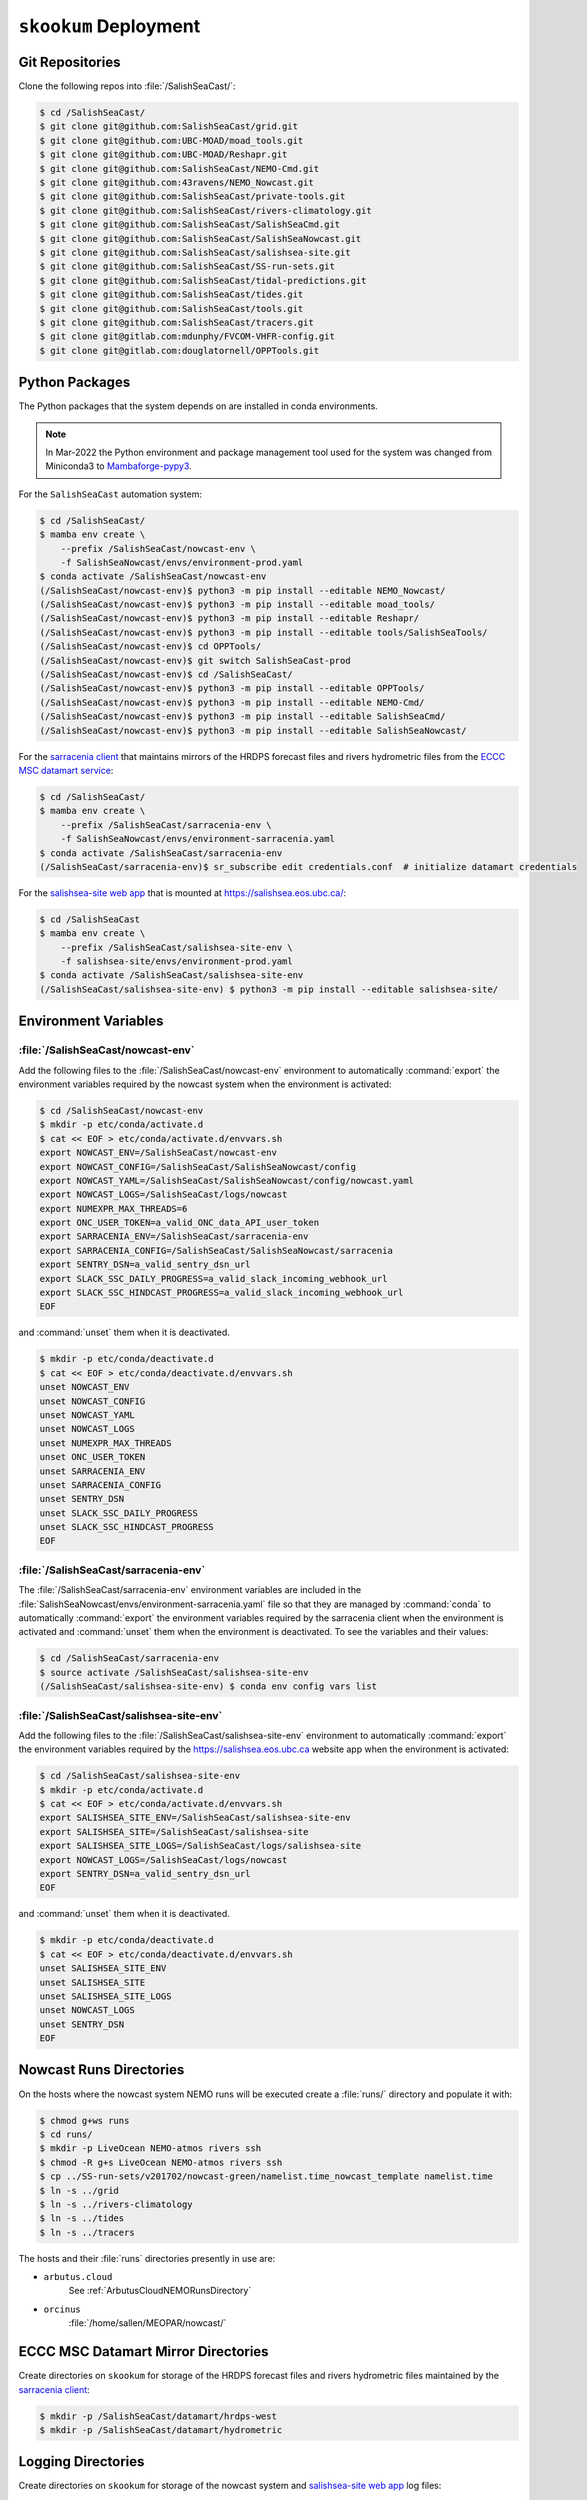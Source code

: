 ..  Copyright 2013 – present by the SalishSeaCast Project contributors
..  and The University of British Columbia
..
..  Licensed under the Apache License, Version 2.0 (the "License");
..  you may not use this file except in compliance with the License.
..  You may obtain a copy of the License at
..
..     https://www.apache.org/licenses/LICENSE-2.0
..
..  Unless required by applicable law or agreed to in writing, software
..  distributed under the License is distributed on an "AS IS" BASIS,
..  WITHOUT WARRANTIES OR CONDITIONS OF ANY KIND, either express or implied.
..  See the License for the specific language governing permissions and
..  limitations under the License.

.. SPDX-License-Identifier: Apache-2.0


.. _SkookumDeployment:

**********************
``skookum`` Deployment
**********************

Git Repositories
================

Clone the following repos into :file:`/SalishSeaCast/`:

.. code-block:: bash

    $ cd /SalishSeaCast/
    $ git clone git@github.com:SalishSeaCast/grid.git
    $ git clone git@github.com:UBC-MOAD/moad_tools.git
    $ git clone git@github.com:UBC-MOAD/Reshapr.git
    $ git clone git@github.com:SalishSeaCast/NEMO-Cmd.git
    $ git clone git@github.com:43ravens/NEMO_Nowcast.git
    $ git clone git@github.com:SalishSeaCast/private-tools.git
    $ git clone git@github.com:SalishSeaCast/rivers-climatology.git
    $ git clone git@github.com:SalishSeaCast/SalishSeaCmd.git
    $ git clone git@github.com:SalishSeaCast/SalishSeaNowcast.git
    $ git clone git@github.com:SalishSeaCast/salishsea-site.git
    $ git clone git@github.com:SalishSeaCast/SS-run-sets.git
    $ git clone git@github.com:SalishSeaCast/tidal-predictions.git
    $ git clone git@github.com:SalishSeaCast/tides.git
    $ git clone git@github.com:SalishSeaCast/tools.git
    $ git clone git@github.com:SalishSeaCast/tracers.git
    $ git clone git@gitlab.com:mdunphy/FVCOM-VHFR-config.git
    $ git clone git@gitlab.com:douglatornell/OPPTools.git


Python Packages
===============

The Python packages that the system depends on are installed in conda environments.

.. note::
   In Mar-2022 the Python environment and package management tool used for the system
   was changed from Miniconda3 to `Mambaforge-pypy3`_.

   .. _Mambaforge-pypy3: https://github.com/conda-forge/miniforge

For the ``SalishSeaCast`` automation system:

.. code-block:: bash

    $ cd /SalishSeaCast/
    $ mamba env create \
        --prefix /SalishSeaCast/nowcast-env \
        -f SalishSeaNowcast/envs/environment-prod.yaml
    $ conda activate /SalishSeaCast/nowcast-env
    (/SalishSeaCast/nowcast-env)$ python3 -m pip install --editable NEMO_Nowcast/
    (/SalishSeaCast/nowcast-env)$ python3 -m pip install --editable moad_tools/
    (/SalishSeaCast/nowcast-env)$ python3 -m pip install --editable Reshapr/
    (/SalishSeaCast/nowcast-env)$ python3 -m pip install --editable tools/SalishSeaTools/
    (/SalishSeaCast/nowcast-env)$ cd OPPTools/
    (/SalishSeaCast/nowcast-env)$ git switch SalishSeaCast-prod
    (/SalishSeaCast/nowcast-env)$ cd /SalishSeaCast/
    (/SalishSeaCast/nowcast-env)$ python3 -m pip install --editable OPPTools/
    (/SalishSeaCast/nowcast-env)$ python3 -m pip install --editable NEMO-Cmd/
    (/SalishSeaCast/nowcast-env)$ python3 -m pip install --editable SalishSeaCmd/
    (/SalishSeaCast/nowcast-env)$ python3 -m pip install --editable SalishSeaNowcast/

For the `sarracenia client`_ that maintains mirrors of the HRDPS forecast files and
rivers hydrometric files from the `ECCC MSC datamart service`_:

.. _sarracenia client: https://github.com/MetPX/sarracenia/blob/v2_dev/doc/sr_subscribe.1.rst
.. _ECCC MSC datamart service: https://dd.weather.gc.ca/

.. code-block:: bash

    $ cd /SalishSeaCast/
    $ mamba env create \
        --prefix /SalishSeaCast/sarracenia-env \
        -f SalishSeaNowcast/envs/environment-sarracenia.yaml
    $ conda activate /SalishSeaCast/sarracenia-env
    (/SalishSeaCast/sarracenia-env)$ sr_subscribe edit credentials.conf  # initialize datamart credentials

For the `salishsea-site web app`_ that is mounted at https://salishsea.eos.ubc.ca/:

.. _salishsea-site web app: https://github.com/SalishSeaCast/salishsea-site

.. code-block:: bash

    $ cd /SalishSeaCast
    $ mamba env create \
        --prefix /SalishSeaCast/salishsea-site-env \
        -f salishsea-site/envs/environment-prod.yaml
    $ conda activate /SalishSeaCast/salishsea-site-env
    (/SalishSeaCast/salishsea-site-env) $ python3 -m pip install --editable salishsea-site/


Environment Variables
=====================

:file:`/SalishSeaCast/nowcast-env`
----------------------------------

Add the following files to the :file:`/SalishSeaCast/nowcast-env` environment to
automatically :command:`export` the environment variables required by the nowcast system
when the environment is activated:

.. code-block:: bash

    $ cd /SalishSeaCast/nowcast-env
    $ mkdir -p etc/conda/activate.d
    $ cat << EOF > etc/conda/activate.d/envvars.sh
    export NOWCAST_ENV=/SalishSeaCast/nowcast-env
    export NOWCAST_CONFIG=/SalishSeaCast/SalishSeaNowcast/config
    export NOWCAST_YAML=/SalishSeaCast/SalishSeaNowcast/config/nowcast.yaml
    export NOWCAST_LOGS=/SalishSeaCast/logs/nowcast
    export NUMEXPR_MAX_THREADS=6
    export ONC_USER_TOKEN=a_valid_ONC_data_API_user_token
    export SARRACENIA_ENV=/SalishSeaCast/sarracenia-env
    export SARRACENIA_CONFIG=/SalishSeaCast/SalishSeaNowcast/sarracenia
    export SENTRY_DSN=a_valid_sentry_dsn_url
    export SLACK_SSC_DAILY_PROGRESS=a_valid_slack_incoming_webhook_url
    export SLACK_SSC_HINDCAST_PROGRESS=a_valid_slack_incoming_webhook_url
    EOF

and :command:`unset` them when it is deactivated.

.. code-block:: bash

    $ mkdir -p etc/conda/deactivate.d
    $ cat << EOF > etc/conda/deactivate.d/envvars.sh
    unset NOWCAST_ENV
    unset NOWCAST_CONFIG
    unset NOWCAST_YAML
    unset NOWCAST_LOGS
    unset NUMEXPR_MAX_THREADS
    unset ONC_USER_TOKEN
    unset SARRACENIA_ENV
    unset SARRACENIA_CONFIG
    unset SENTRY_DSN
    unset SLACK_SSC_DAILY_PROGRESS
    unset SLACK_SSC_HINDCAST_PROGRESS
    EOF


:file:`/SalishSeaCast/sarracenia-env`
-------------------------------------

The :file:`/SalishSeaCast/sarracenia-env` environment variables are included in the
:file:`SalishSeaNowcast/envs/environment-sarracenia.yaml` file so that they are managed by
:command:`conda` to automatically :command:`export` the environment variables required by the
sarracenia client when the environment is activated and :command:`unset` them when the
environment is deactivated.
To see the variables and their values:

.. code-block:: bash

    $ cd /SalishSeaCast/sarracenia-env
    $ source activate /SalishSeaCast/salishsea-site-env
    (/SalishSeaCast/salishsea-site-env) $ conda env config vars list


:file:`/SalishSeaCast/salishsea-site-env`
-----------------------------------------

Add the following files to the :file:`/SalishSeaCast/salishsea-site-env` environment to
automatically :command:`export` the environment variables required by the
https://salishsea.eos.ubc.ca website app when the environment is activated:

.. code-block:: bash

    $ cd /SalishSeaCast/salishsea-site-env
    $ mkdir -p etc/conda/activate.d
    $ cat << EOF > etc/conda/activate.d/envvars.sh
    export SALISHSEA_SITE_ENV=/SalishSeaCast/salishsea-site-env
    export SALISHSEA_SITE=/SalishSeaCast/salishsea-site
    export SALISHSEA_SITE_LOGS=/SalishSeaCast/logs/salishsea-site
    export NOWCAST_LOGS=/SalishSeaCast/logs/nowcast
    export SENTRY_DSN=a_valid_sentry_dsn_url
    EOF

and :command:`unset` them when it is deactivated.

.. code-block:: bash

    $ mkdir -p etc/conda/deactivate.d
    $ cat << EOF > etc/conda/deactivate.d/envvars.sh
    unset SALISHSEA_SITE_ENV
    unset SALISHSEA_SITE
    unset SALISHSEA_SITE_LOGS
    unset NOWCAST_LOGS
    unset SENTRY_DSN
    EOF


Nowcast Runs Directories
========================

On the hosts where the nowcast system NEMO runs will be executed create a
:file:`runs/` directory and populate it with:

.. code-block:: bash

    $ chmod g+ws runs
    $ cd runs/
    $ mkdir -p LiveOcean NEMO-atmos rivers ssh
    $ chmod -R g+s LiveOcean NEMO-atmos rivers ssh
    $ cp ../SS-run-sets/v201702/nowcast-green/namelist.time_nowcast_template namelist.time
    $ ln -s ../grid
    $ ln -s ../rivers-climatology
    $ ln -s ../tides
    $ ln -s ../tracers

The hosts and their :file:`runs` directories presently in use are:

* ``arbutus.cloud``
    See :ref:`ArbutusCloudNEMORunsDirectory`

* ``orcinus``
    :file:`/home/sallen/MEOPAR/nowcast/`


ECCC MSC Datamart Mirror Directories
====================================

Create directories on ``skookum`` for storage of the HRDPS forecast files and
rivers hydrometric files maintained by the `sarracenia client`_:

.. code-block:: bash

    $ mkdir -p /SalishSeaCast/datamart/hrdps-west
    $ mkdir -p /SalishSeaCast/datamart/hydrometric


Logging Directories
===================

Create directories on ``skookum`` for storage of the nowcast system and
`salishsea-site web app`_ log files:

.. code-block:: bash

    $ mkdir -p /SalishSeaCast/logs/nowcast
    $ mkdir -p /SalishSeaCast/logs/salishsea-site


Static Web Site Assets Directories
==================================

A collection of static file assets for the `salishsea-site web app`_ are stored in the
:file:`/results/nowcast-sys/figures/` tree.
Create the that directory,
and the directories for results visualization figures from the NEMO model runs with:

.. code-block:: bash

    $ mkdir -p /results/nowcast-sys/figures
    $ chmod g+ws /results/nowcast-sys/figures
    $ mkdir -p /results/nowcast-sys/figures/forecast
    $ mkdir -p /results/nowcast-sys/figures/forecast2
    $ mkdir -p /results/nowcast-sys/figures/nowcast
    $ mkdir -p /results/nowcast-sys/figures/nowcast-agrif
    $ mkdir -p /results/nowcast-sys/figures/nowcast-green
    $ mkdir -p /results/nowcast-sys/figures/surface_currents/forecast
    $ mkdir -p /results/nowcast-sys/figures/surface_currents/forecast2

Create directories for results visualization figures from the
FVCOM Vancouver Harbour and Lower Fraser River model runs with:

.. code-block:: bash

    $ mkdir -p /results/nowcast-sys/figures/fvcom/forecast-x2
    $ mkdir -p /results/nowcast-sys/figures/fvcom/nowcast-r12
    $ mkdir -p /results/nowcast-sys/figures/fvcom/nowcast-x2

Create directories for results visualization figures from the
WaveWatch III® Strait of Georgia amd Juan de Fuca Strait wave model runs with:

.. code-block:: bash

    $ mkdir -p /results/nowcast-sys/figures/wwatch3/forecast
    $ mkdir -p /results/nowcast-sys/figures/wwatch3/forecast2

Create a directory for visualization figures generated during preparation of the
forcing files for the NEMO model runs with:

.. code-block:: bash

    $ mkdir -p /results/nowcast-sys/figures/monitoring

Create a directory for storm surge alert ATOM feed with:

.. code-block:: bash

    $ mkdir -p /results/nowcast-sys/figures/storm-surge/atom

Finally,
create a directory and symlinks for the images used on the index page of
https://salishsea.eos.ubc.ca/ with:

.. code-block:: bash

    $ mkdir -p /results/nowcast-sys/figures/salishsea-site/static/img/index_page
    $ cd /results/nowcast-sys/figures/salishsea-site/static/img/index_page
    $ ln -s /SalishSeaCast/salishsea-site/salishsea_site/static/img/index_page/about_project.svg
    $ ln -s /SalishSeaCast/salishsea-site/salishsea_site/static/img/index_page/biology.svg
    $ ln -s /SalishSeaCast/salishsea-site/salishsea_site/static/img/index_page/currents_and_physics.svg
    $ ln -s /SalishSeaCast/salishsea-site/salishsea_site/static/img/index_page/diatom_bloom_forecast.svg
    $ ln -s /SalishSeaCast/salishsea-site/salishsea_site/static/img/index_page/storm_surge_forecast.svg
    $ ln -s /SalishSeaCast/salishsea-site/salishsea_site/static/img/index_page/storm_surge_nowcast.svg

    $ mkdir -p /results/nowcast-sys/figures/bloomcast


Persistent Dask Cluster for :py:mod:`~nowcast.workers.make_averaged_dataset` Worker
===================================================================================

The :py:mod:`~nowcast.workers.make_averaged_dataset` worker is launched:

* after every nowcast-green run to down-sample hour-average NEMO results files to day-averaged files
* after that processing is completed at the end of each month to down-sample day-averaged files
  to month-averaged files

That means that there are often concurrent instances of the worker.
Instead of letting each worker instance spin up its own *ad hoc* dask cluster,
we use a persistent dask cluster on ``salish`` that the worker dispatches tasks to.

Create a :program:`tmux` session on ``salish`` for the dask cluster:

.. code-block:: bash

    $ tmux new -s make_averaged_dataset

In the first :program:`tmux` terminal,
activate the :file:`/SalishSeaCast/nowcast-env` environment,
and launch the :command:`dask-scheduler` with its serving port on 4386,
and its dashboard port on 4387:

.. code-block:: bash

    $ conda activate /SalishSeaCast/nowcast-env
    (/SalishSeaCast/nowcast-env)$ dask scheduler --port 4386 --dashboard-address :4387

Use :kbd:`Control-b ,` to rename the :program:`tmux` terminal to ``dask-scheduler``.

Start a second :program:`tmux` terminal with :kbd:`Control-b c`,
activate the :file:`/SalishSeaCast/nowcast-env` environment,
and launch the 4 :command:`dask worker` processes with these properties:

* 1 thread per worker
* 64G memory limit per worker
* worker files stored on the :file:`/tmp/SalishSeaCast/` directory
* workers restart every 3600 seconds with 60 second random staggering of their restart times
* workers communicate with the scheduler on port 4386

.. code-block:: bash

    $ conda activate /SalishSeaCast/nowcast-env
    (/SalishSeaCast/nowcast-env)$ dask worker --nworkers=4 --nthreads=1 --memory-limit 64G \
      --local-directory /tmp/SalishSeaCast \
      --lifetime 3600 --lifetime-stagger 60 --lifetime-restart \
      localhost:4386

Use :kbd:`Control-b ,` to rename the :program:`tmux` terminal to ``dask-workers``.



``ssh`` Keys and Configuration
==============================

Generate a passphrase-less RSA key pair to use for connections to most remote hosts:

.. code-block:: bash

    $ ssh-keygen -t rsa -f $HOME/.ssh/SalishSeaNEMO-nowcast_id_rsa -C SalishSeaNEMO-nowcast

Use :command:`ssh-copy-id` to install the public key on ``arbutus``,
``optimum``,
and ``orcinus``;
e.g.

.. code-block:: bash

    $ ssh-copy-id -i $HOME/.ssh/SalishSeaNEMO-nowcast_id_rsa arbutus.cloud

Generate a passphrase-less ED25519 key pair to use for connections to the ``graham`` HPC cluster:

.. code-block:: bash

    ssh-keygen -t ed25519 -f $HOME/.ssh/SalishSeaCast_robot.graham_ed25519 -C "SalishSeaCast robot.graham"

Edit the public key to prefix it with the constraint predicates necessary for automation in the
context of multuifactor authentication on the ``graham`` cluster.
The constraint predicates are:

.. code-block:: text

    restrict,from="142.103.36.*",command="/cvmfs/soft.computecanada.ca/custom/bin/computecanada/allowed_commands/transfer_commands.sh"

Use https://ccdb.computecanada.ca/ssh_authorized_keys to install the public key for ``graham`` via
the Alliance CCDB.

Add the following stanzas to :file:`$HOME/.ssh/config` on ``skookum``:

.. code-block:: text

    Host arbutus.cloud-nowcast
        HostName        <ip-address>
        User            ubuntu
        IdentityFile    ~/.ssh/SalishSeaNEMO-nowcast_id_rsa
        ForwardAgent    no

    Host robot.graham
        HostName     robot.graham.alliancecan.ca
        User         <userid>
        IdentityFile    ~/.ssh/SalishSeaCast_robot.graham_ed25519
        ForwardAgent no

    Host optimum-hindcast
        HostName optimum.eos.ubc.ca
        User <userid>
        HostKeyAlgorithms=+ssh-rsa
        PubkeyAcceptedKeyTypes=+ssh-rsa
        IdentityFile    ~/.ssh/SalishSeaNEMO-nowcast_id_rsa
        ForwardAgent no

    Host orcinus-nowcast-agrif
        HostName     orcinus.westgrid.ca
        User         <userid>
        HostKeyAlgorithms=+ssh-rsa
        PubkeyAcceptedKeyTypes=+ssh-rsa
        IdentityFile    ~/.ssh/SalishSeaNEMO-nowcast_id_rsa
        ForwardAgent no
